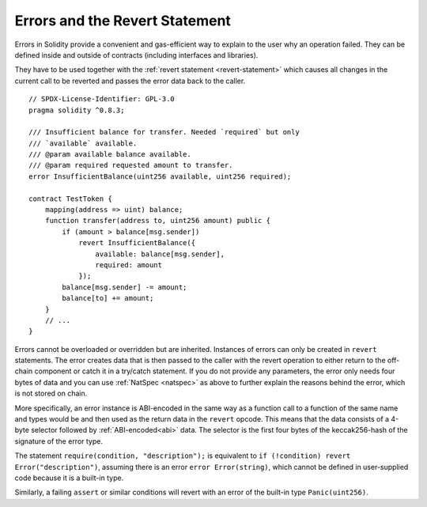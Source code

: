 .. index:: ! error, revert

.. _errors:

*******************************
Errors and the Revert Statement
*******************************

Errors in Solidity provide a convenient and gas-efficient way to explain to the
user why an operation failed. They can be defined inside and outside of contracts (including interfaces and libraries).

They have to be used together with the :ref:`revert statement <revert-statement>`
which causes
all changes in the current call to be reverted and passes the error data back to the
caller.

::

    // SPDX-License-Identifier: GPL-3.0
    pragma solidity ^0.8.3;

    /// Insufficient balance for transfer. Needed `required` but only
    /// `available` available.
    /// @param available balance available.
    /// @param required requested amount to transfer.
    error InsufficientBalance(uint256 available, uint256 required);

    contract TestToken {
        mapping(address => uint) balance;
        function transfer(address to, uint256 amount) public {
            if (amount > balance[msg.sender])
                revert InsufficientBalance({
                    available: balance[msg.sender],
                    required: amount
                });
            balance[msg.sender] -= amount;
            balance[to] += amount;
        }
        // ...
    }

Errors cannot be overloaded or overridden but are inherited.
Instances of errors can only be created in ``revert`` statements.
The error creates data that is then passed to the caller with the revert operation
to either return to the off-chain component or catch it in a try/catch statement.
If you do not provide any parameters, the error only needs four bytes of
data and you can use :ref:`NatSpec <natspec>` as above
to further explain the reasons behind the error, which is not stored on chain.

More specifically, an error instance is ABI-encoded in the same way as
a function call to a function of the same name and types would be
and then used as the return data in the ``revert`` opcode.
This means that the data consists of a 4-byte selector followed by :ref:`ABI-encoded<abi>` data.
The selector is the first four bytes of the keccak256-hash of the signature of the error type.

The statement ``require(condition, "description");`` is equivalent to
``if (!condition) revert Error("description")``, assuming there is an error
``error Error(string)``, which cannot be defined in user-supplied code because
it is a built-in type.

Similarly, a failing ``assert`` or similar conditions will revert with an error
of the built-in type ``Panic(uint256)``.

